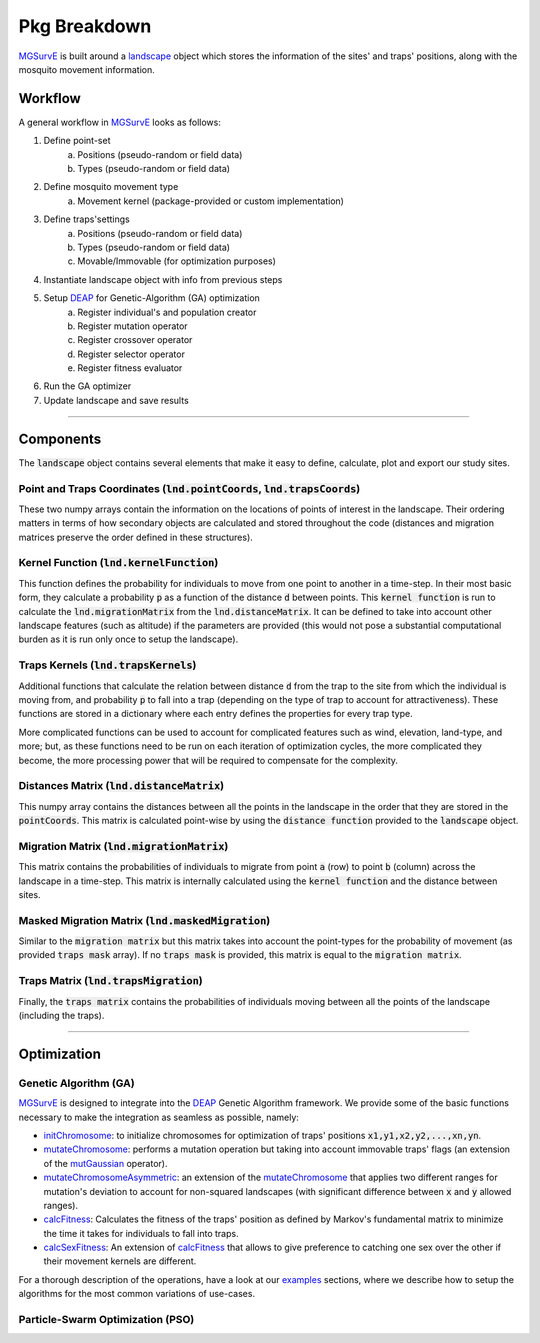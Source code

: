 Pkg Breakdown
=====

`MGSurvE <https://github.com/Chipdelmal/MGSurvE>`_ is built around a `landscape <../html/generated/MGSurvE.landscape.html#module-MGSurvE.landscape>`_
object which stores the information of the sites' and traps' positions, along with the mosquito movement information. 

.. image:: ../../img/MGSurvEDiagSingleSex.jpg


Workflow
------------

A general workflow in `MGSurvE <https://github.com/Chipdelmal/MGSurvE>`_ looks as follows:

1. Define point-set 
    a. Positions (pseudo-random or field data)
    b. Types (pseudo-random or field data)
2. Define mosquito movement type
    a. Movement kernel (package-provided or custom implementation)
3. Define traps'settings
    a. Positions (pseudo-random or field data)
    b. Types (pseudo-random or field data)
    c. Movable/Immovable (for optimization purposes)
4. Instantiate landscape object with info from previous steps
5. Setup `DEAP <https://deap.readthedocs.io/en/master/>`_ for Genetic-Algorithm (GA) optimization
    a. Register individual's and population creator
    b. Register mutation operator
    c. Register crossover operator
    d. Register selector operator
    e. Register fitness evaluator 
6. Run the GA optimizer
7. Update landscape and save results


------------


Components 
------------


The :code:`landscape` object contains several elements that make it easy to define, calculate, plot and export our study sites.

Point and Traps Coordinates (:code:`lnd.pointCoords`, :code:`lnd.trapsCoords`) 
~~~~~~~~~~~~~~~~~~~~~~

These two numpy arrays contain the information on the locations of points of interest in the landscape. Their ordering matters in terms of how secondary objects are calculated and stored throughout the code 
(distances and migration matrices preserve the order defined in these structures).


Kernel Function (:code:`lnd.kernelFunction`)
~~~~~~~~~~~~~~~~~~~~~~

This function defines the probability for individuals to move from one point to another in a time-step. In their most basic form, they calculate a probability :code:`p` as a function of the distance :code:`d`
between points. This :code:`kernel function` is run to calculate the :code:`lnd.migrationMatrix` from the :code:`lnd.distanceMatrix`. It can be defined to take into account other landscape features (such as altitude)
if the parameters are provided (this would not pose a substantial computational burden as it is run only once to setup the landscape).


.. image:: ../../img/expo.jpg



Traps Kernels (:code:`lnd.trapsKernels`)
~~~~~~~~~~~~~~~~~~~~~~

Additional functions that calculate the relation between distance :code:`d` from the trap to the site from which the individual is moving from, and probability :code:`p` to fall into a trap (depending on the type of trap to account for attractiveness). 
These functions are stored in a dictionary where each entry defines the properties for every trap type. 

More complicated functions can be used to account for complicated features such as wind, elevation, land-type, and more; but, as these functions need to be run on each iteration of optimization cycles, 
the more complicated they become, the more processing power that will be required to compensate for the complexity.


Distances Matrix (:code:`lnd.distanceMatrix`)
~~~~~~~~~~~~~~~~~~~~~~

This numpy array contains the distances between all the points in the landscape in the order that they are stored in the 
:code:`pointCoords`. This matrix is calculated point-wise by using the :code:`distance function` provided to the :code:`landscape` object.


Migration Matrix (:code:`lnd.migrationMatrix`)
~~~~~~~~~~~~~~~~~~~~~~

This matrix contains the probabilities of individuals to migrate from point :code:`a` (row) to point :code:`b` (column) across
the landscape in a time-step. This matrix is internally calculated using the :code:`kernel function` and the distance between sites.


.. image:: ../../img/01.jpg


Masked Migration Matrix (:code:`lnd.maskedMigration`)
~~~~~~~~~~~~~~~~~~~~~~

Similar to the :code:`migration matrix` but this matrix takes into account the point-types for the probability of movement 
(as provided :code:`traps mask` array). If no :code:`traps mask` is provided, this matrix is equal to the :code:`migration matrix`.


.. image:: ../../img/02.jpg


Traps Matrix (:code:`lnd.trapsMigration`)
~~~~~~~~~~~~~~~~~~~~~~

Finally, the :code:`traps matrix` contains the probabilities of individuals moving between all the points of the landscape (including 
the traps).

.. image:: ../../img/03.jpg


------------



Optimization
------------


Genetic Algorithm (GA)
~~~~~~~~~~~~~~~~~~~~~~

`MGSurvE <https://github.com/Chipdelmal/MGSurvE>`_ is designed to integrate into the `DEAP <https://deap.readthedocs.io/en/master/>`_ Genetic Algorithm framework.
We provide some of the basic functions necessary to make the integration as seamless as possible, namely:

* `initChromosome <./MGSurvE.html#MGSurvE.optimization.initChromosome>`_: to initialize chromosomes for optimization of traps' positions :code:`x1,y1,x2,y2,...,xn,yn`.
* `mutateChromosome <./MGSurvE.html#MGSurvE.optimization.mutateChromosome>`_: performs a mutation operation but taking into account immovable traps' flags (an extension of the `mutGaussian <https://deap.readthedocs.io/en/master/tutorials/basic/part2.html#mutation>`_ operator).
* `mutateChromosomeAsymmetric <./MGSurvE.html#MGSurvE.optimization.mutateChromosomeAsymmetric>`_: an extension of the `mutateChromosome <./MGSurvE.html#MGSurvE.optimization.mutateChromosome>`_ that applies two different ranges for mutation's deviation to account for non-squared landscapes (with significant difference between :code:`x` and :code:`y` allowed ranges).
* `calcFitness <./MGSurvE.html#MGSurvE.optimization.calcFitness>`_: Calculates the fitness of the traps' position as defined by Markov's fundamental matrix to minimize the time it takes for individuals to fall into traps.
* `calcSexFitness <./MGSurvE.html#MGSurvE.optimization.calcSexFitness>`_: An extension of `calcFitness <./MGSurvE.html#MGSurvE.optimization.calcFitness>`_ that allows to give preference to catching one sex over the other if their movement kernels are different.

.. image:: ../../img/demo_GAT.jpg

For a thorough description of the operations, have a look at our `examples <./demos.html>`_ sections, where we describe how to setup the algorithms for the most common variations of use-cases.

.. image:: ../../img/SM1-005-TRP.jpg


Particle-Swarm Optimization (PSO)
~~~~~~~~~~~~~~~~~~~~~~
